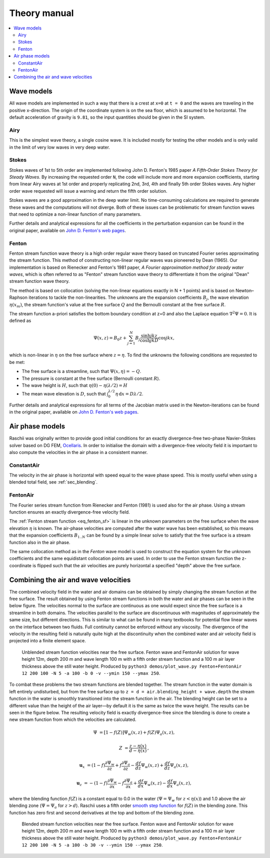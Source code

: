.. _theory_manual:

#############
Theory manual
#############

.. contents::
  :local:


.. _theory_wave_models:

===========
Wave models
===========

All wave models are implemented in such a way that there is a crest at ``x=0``
at ``t = 0`` and the waves are traveling in the positive x-direction. The origin
of the coordinate system is on the sea floor, which is assumed to be horizontal.
The default acceleration of gravity is ``9.81``, so the input quantities should
be given in the SI system.


.. _theory_airy:

Airy
====

This is the simplest wave theory, a single cosine wave. It is included mostly
for testing the other models and is only valid in the limit of very low waves
in very deep water. 


.. _theory_stokes:

Stokes
======

Stokes waves of 1st to 5th order are implemented following John D. Fenton's 1985
paper *A Fifth‐Order Stokes Theory for Steady Waves*. By increasing the 
requested order ``N``, the code will include more and more expansion
coefficients, starting from linear Airy waves at 1st order and properly
replicating 2nd, 3rd, 4th and finally 5th order Stokes waves. Any higher order
wave requested will issue a warning and return the fifth order solution.

Stokes waves are a good approximation in the deep water limit. No time-consuming 
calculations are required to generate these waves and the computations will not
diverge. Both of these issues can be problematic for stream function waves that
need to optimize a non-linear function of many parameters.

Further details and analytical expressions for all the coefficients in the 
perturbation expansion can be found in the original paper, available on `John D.
Fenton's web pages <http://johndfenton.com/Papers/Papers-John%20Fenton.html>`_.


.. _theory_fenton:

Fenton
======

Fenton stream function wave theory is a high order regular wave theory based on
truncated Fourier series approximating the stream function. This method of 
constructing non-linear regular waves was pioneered by Dean (1965). Our
implementation is based on Rienecker and Fenton's 1981 paper, *A Fourier 
approximation method for steady water waves*, which is often referred to as
"Fenton" stream function wave theory to differentiate it from the original
"Dean" stream function wave theory.

The method is based on collocation (solving the non-linear equations exactly in
N + 1 points) and is based on Newton–Raphson iterations to tackle the
non-linearities. The unknowns are the expansion coefficients :math:`B_j`, the
wave elevation :math:`\eta(x_m)`, the stream function's value at the free surface
:math:`Q` and the Bernoulli constant at the free surface :math:`R`.

The stream function a-priori satisfies the bottom boundary condition at z=0 and
also the Laplace equation :math:`\nabla^2\Psi=0`. It is defined as

.. _eq_fenton_sf:

.. math::

    \Psi(x, z) = B_0 z + \sum_{j=1}^{N}B_j\frac{\sinh jkz}{\cosh jkD}\cos jkx,

which is non-linear in :math:`\eta` on the free surface where :math:`z=\eta`. To
find the unknowns the following conditions are requested to be met:

- The free surface is a streamline, such that
  :math:`\Psi(x, \eta) = -Q`.
- The pressure is constant at the free surface
  (Bernoulli constant :math:`R`).
- The wave height is :math:`H`, such that
  :math:`\eta(0) - \eta(\lambda/2) = H`
- The mean wave elevation is :math:`D`, such that
  :math:`\int_0^{\lambda/2} \eta\,\mathrm d x = D \lambda / 2`. 

Further details and analytical expressions for all terms of the Jacobian matrix
used in the Newton-iterations can be found in the original paper, available on
`John D. Fenton's web pages
<http://johndfenton.com/Papers/Papers-John%20Fenton.html>`_.


.. #############################################################################

.. _theory_air-phase_models:

================
Air phase models
================

Raschii was originally written to provide good initial conditions for an exactly
divergence-free two-phase Navier-Stokes solver based on DG FEM, Ocellaris_. In
order to initialise the domain with a divergence-free velocity field it is
important to also compute the velocities in the air phase in a consistent 
manner.

.. _Ocellaris: https://bitbucket.org/trlandet/ocellaris


ConstantAir
===========

The velocity in the air phase is horizontal with speed equal to the wave phase
speed. This is mostly useful when using a blended total field, see
:ref:`sec_blending`.


FentonAir
=========

The Fourier series stream function from Rienecker and Fenton (1981) is used also
for the air phase. Using a stream function ensures an exactly divergence-free
velocity field.

The :ref:`Fenton stream function <eq_fenton_sf>` is linear in the unknown
parameters on the free surface when the wave elevation :math:`\eta` is known.
The air-phase velocities are computed after the water wave has been established,
so this means that the expansion coefficients :math:`B_{1..N}` can be found by a
simple linear solve to satisfy that the free surface is a stream function also
in the air phase. 

The same collocation method as in the *Fenton* wave model is used to construct
the equation system for the unknown coefficients and the same equidistant
collocation points are used. In order to use the Fenton stream function the
z-coordinate is flipped such that the air velocities are purely horizontal a
specified "depth" above the free surface.


.. #############################################################################


.. _sec_blending:

=====================================
Combining the air and wave velocities
=====================================

The combined velocity field in the water and air domains can be obtained by 
simply changing the stream function at the free surface. The result obtained by
using Fenton stream functions in both the water and air phases can be seen in 
the below figure. The velocities normal to the surface are continuous as one 
would expect since the free surface is a streamline in both domains. The
velocities parallel to the surface are discontinuous with magnitudes of
approximately the same size, but different directions. This is similar to what
can be found in many textbooks for potential flow linear waves on the interface
between two fluids. Full continuity cannot be enforced without any viscosity.
The divergence of the velocity in the resulting field is naturally quite high at
the discontinuity when the combined water and air velocity field is projected
into a finite element space.

.. figure:: figures/air_vel_unblended.png
   :alt: Unblended stream function velocities near the free surface

   Unblended stream function velocities near the free surface. Fenton wave and
   FentonAir solution for wave height 12m, depth 200 m and wave length 100 m
   with a fifth order stream function and a 100 m air layer thickness above the
   still water height. Produced by ``python3 demos/plot_wave.py Fenton+FentonAir
   12 200 100 -N 5 -a 100 -b 0 -v --ymin 150 --ymax 250``.

To combat these problems the two stream functions are blended together. The
stream function in the water domain is left entirely undisturbed, but from the
free surface up to ``z = d = air.blending_height + wave.depth`` the stream
function in the water is smoothly transitioned into the stream function in
the air. The blending height can be set to a different value than the height of
the air layer—by default it is the same as twice the wave height. The results
can be seen in the figure below. The resulting velocity field is exactly
divergence-free since the blending is done to create a new stream function from
which the velocities are calculated.

.. math::

    \Psi &= [1 - f(Z)] \Psi_{w}(x,z) + f(Z) \Psi_{a}(x,z),
    
    Z &= \frac{z - \eta(x)}{d - \eta(x)}\,,

    \mathbf{u}_x &= (1 - f) \frac{\partial\Psi_{w}}{\partial z} +
                    f \frac{\partial\Psi_{a}}{\partial z} -
                    \frac{d f}{d z}\Psi_{w}(x,z) +
                    \frac{d f}{d z}\Psi_{a}(x,z),

    \mathbf{u}_z &= -(1 - f) \frac{\partial\Psi_{w}}{\partial x} -
                    f \frac{\partial\Psi_{a}}{\partial x} +
                    \frac{d f}{d x}\Psi_{w}(x,z) -
                    \frac{d f}{d x}\Psi_{a}(x,z),

where the blending function :math:`f(Z)` is a constant equal to 0.0 in the water
(:math:`\Psi=\Psi_w` for :math:`z <\eta(x)`) and 1.0 above the air blending zone
(:math:`\Psi=\Psi_a` for :math:`z > d`).
Raschii uses a fifth order `smooth step function`_ for :math:`f(Z)` in the
blending zone. This function has zero first and second derivatives at the top
and bottom of the blending zone.

.. _smooth step function: https://en.wikipedia.org/wiki/Smoothstep

.. figure:: figures/air_vel_blended.png
   :alt: Blended stream function velocities near the free surface

   Blended stream function velocities near the free surface. Fenton wave and
   FentonAir solution for wave height 12m, depth 200 m and wave length 100 m
   with a fifth order stream function and a 100 m air layer thickness above the
   still water height. Produced by ``python3 demos/plot_wave.py Fenton+FentonAir
   12 200 100 -N 5 -a 100 -b 30 -v --ymin 150 --ymax 250``.

